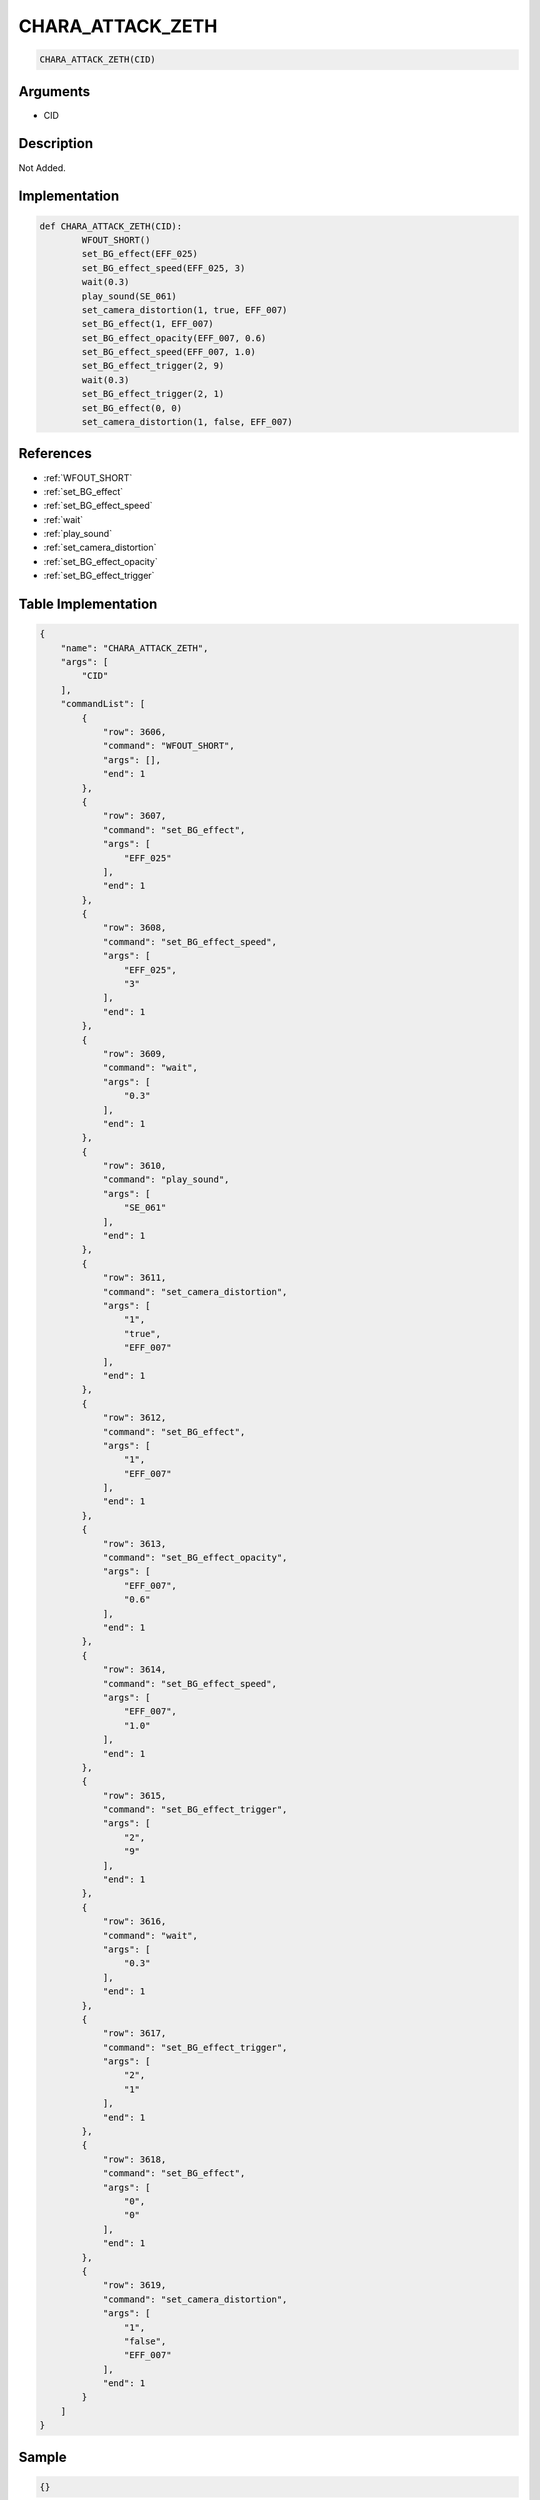 .. _CHARA_ATTACK_ZETH:

CHARA_ATTACK_ZETH
========================

.. code-block:: text

	CHARA_ATTACK_ZETH(CID)


Arguments
------------

* CID

Description
-------------

Not Added.

Implementation
-------------

.. code-block:: python

	def CHARA_ATTACK_ZETH(CID):
		WFOUT_SHORT()
		set_BG_effect(EFF_025)
		set_BG_effect_speed(EFF_025, 3)
		wait(0.3)
		play_sound(SE_061)
		set_camera_distortion(1, true, EFF_007)
		set_BG_effect(1, EFF_007)
		set_BG_effect_opacity(EFF_007, 0.6)
		set_BG_effect_speed(EFF_007, 1.0)
		set_BG_effect_trigger(2, 9)
		wait(0.3)
		set_BG_effect_trigger(2, 1)
		set_BG_effect(0, 0)
		set_camera_distortion(1, false, EFF_007)

References
-------------
* :ref:`WFOUT_SHORT`
* :ref:`set_BG_effect`
* :ref:`set_BG_effect_speed`
* :ref:`wait`
* :ref:`play_sound`
* :ref:`set_camera_distortion`
* :ref:`set_BG_effect_opacity`
* :ref:`set_BG_effect_trigger`

Table Implementation
-------------

.. code-block:: json

	{
	    "name": "CHARA_ATTACK_ZETH",
	    "args": [
	        "CID"
	    ],
	    "commandList": [
	        {
	            "row": 3606,
	            "command": "WFOUT_SHORT",
	            "args": [],
	            "end": 1
	        },
	        {
	            "row": 3607,
	            "command": "set_BG_effect",
	            "args": [
	                "EFF_025"
	            ],
	            "end": 1
	        },
	        {
	            "row": 3608,
	            "command": "set_BG_effect_speed",
	            "args": [
	                "EFF_025",
	                "3"
	            ],
	            "end": 1
	        },
	        {
	            "row": 3609,
	            "command": "wait",
	            "args": [
	                "0.3"
	            ],
	            "end": 1
	        },
	        {
	            "row": 3610,
	            "command": "play_sound",
	            "args": [
	                "SE_061"
	            ],
	            "end": 1
	        },
	        {
	            "row": 3611,
	            "command": "set_camera_distortion",
	            "args": [
	                "1",
	                "true",
	                "EFF_007"
	            ],
	            "end": 1
	        },
	        {
	            "row": 3612,
	            "command": "set_BG_effect",
	            "args": [
	                "1",
	                "EFF_007"
	            ],
	            "end": 1
	        },
	        {
	            "row": 3613,
	            "command": "set_BG_effect_opacity",
	            "args": [
	                "EFF_007",
	                "0.6"
	            ],
	            "end": 1
	        },
	        {
	            "row": 3614,
	            "command": "set_BG_effect_speed",
	            "args": [
	                "EFF_007",
	                "1.0"
	            ],
	            "end": 1
	        },
	        {
	            "row": 3615,
	            "command": "set_BG_effect_trigger",
	            "args": [
	                "2",
	                "9"
	            ],
	            "end": 1
	        },
	        {
	            "row": 3616,
	            "command": "wait",
	            "args": [
	                "0.3"
	            ],
	            "end": 1
	        },
	        {
	            "row": 3617,
	            "command": "set_BG_effect_trigger",
	            "args": [
	                "2",
	                "1"
	            ],
	            "end": 1
	        },
	        {
	            "row": 3618,
	            "command": "set_BG_effect",
	            "args": [
	                "0",
	                "0"
	            ],
	            "end": 1
	        },
	        {
	            "row": 3619,
	            "command": "set_camera_distortion",
	            "args": [
	                "1",
	                "false",
	                "EFF_007"
	            ],
	            "end": 1
	        }
	    ]
	}

Sample
-------------

.. code-block:: json

	{}
